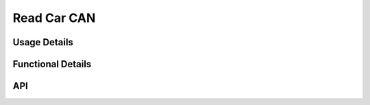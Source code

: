 ************
Read Car CAN
************

.. doxygenfile:: ReadCarCAN.h
   :sections: briefdescription 

=============
Usage Details
=============   
.. doxygenfile:: ReadCarCAN.h
   :sections: detaileddescription

==================
Functional Details
==================
.. doxygenfile:: ReadCarCAN.c
   :sections: detaileddescription

===
API
===
.. doxygenfile:: ReadCarCAN.h
   :sections: define enum func typedef